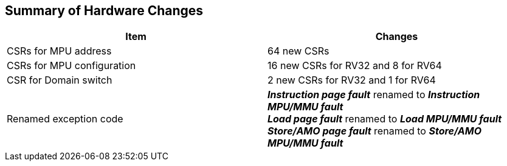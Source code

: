 [[Summary_of_Hardware_Changes]]
== Summary of Hardware Changes

[cols="^1,^1",stripes=even, options="header"]
|===
|Item|Changes
|CSRs for MPU address|64 new CSRs
|CSRs for MPU configuration|16 new CSRs for RV32 and 8 for RV64
|CSR for Domain switch|2 new CSRs for RV32 and 1 for RV64
|Renamed exception code| *_Instruction page fault_* renamed to *_Instruction MPU/MMU fault_* +
*_Load page fault_* renamed to *_Load MPU/MMU fault_* +
*_Store/AMO page fault_* renamed to *_Store/AMO MPU/MMU fault_*
|===
